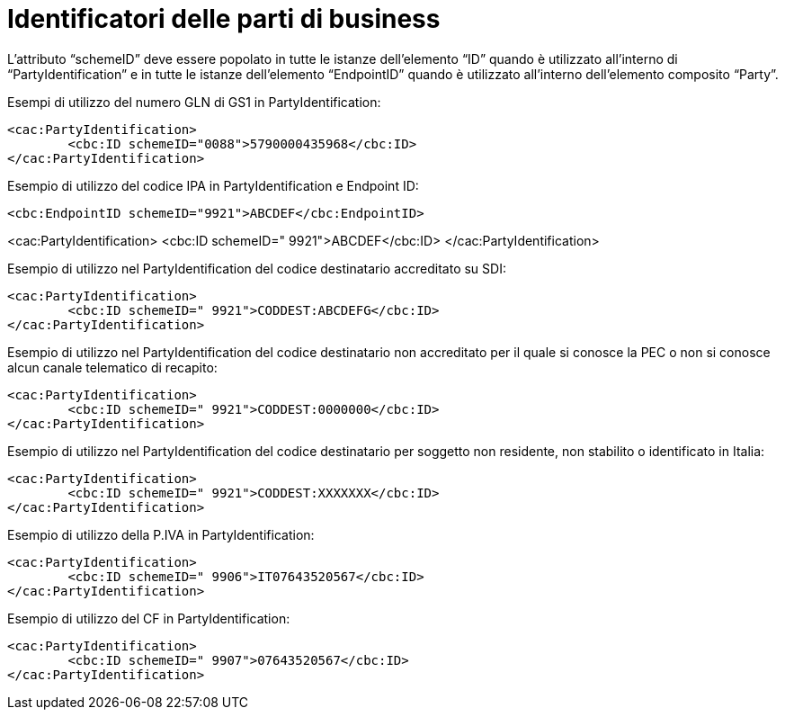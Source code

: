 = Identificatori delle parti di business

L’attributo “schemeID” deve essere popolato in tutte le istanze dell’elemento “ID” quando è utilizzato all’interno di “PartyIdentification” e in tutte le istanze dell’elemento “EndpointID” quando è utilizzato all’interno dell’elemento composito “Party”. 

.Esempi di utilizzo del numero GLN di GS1 in PartyIdentification:

[source, xml]

<cac:PartyIdentification>
	<cbc:ID schemeID="0088">5790000435968</cbc:ID>
</cac:PartyIdentification>

.Esempio di utilizzo del codice IPA in PartyIdentification e Endpoint ID:

[source, xml]

<cbc:EndpointID schemeID="9921">ABCDEF</cbc:EndpointID>

<cac:PartyIdentification>
	<cbc:ID schemeID=" 9921">ABCDEF</cbc:ID>
</cac:PartyIdentification>

.Esempio di utilizzo nel PartyIdentification del codice destinatario accreditato su SDI:

[source, xml]

<cac:PartyIdentification>
	<cbc:ID schemeID=" 9921">CODDEST:ABCDEFG</cbc:ID>
</cac:PartyIdentification>

.Esempio di utilizzo nel PartyIdentification del codice destinatario non accreditato per il quale si conosce la PEC o non si conosce alcun canale telematico di recapito:

[source, xml]
<cac:PartyIdentification>
	<cbc:ID schemeID=" 9921">CODDEST:0000000</cbc:ID>
</cac:PartyIdentification>

.Esempio di utilizzo nel PartyIdentification del codice destinatario per soggetto non residente, non stabilito o identificato in Italia:

[source, xml]

<cac:PartyIdentification>
	<cbc:ID schemeID=" 9921">CODDEST:XXXXXXX</cbc:ID>
</cac:PartyIdentification>

.Esempio di utilizzo della P.IVA in PartyIdentification:

[source, xml]

<cac:PartyIdentification>
	<cbc:ID schemeID=" 9906">IT07643520567</cbc:ID>
</cac:PartyIdentification>

.Esempio di utilizzo del CF in PartyIdentification:

[source, xml]

<cac:PartyIdentification>
	<cbc:ID schemeID=" 9907">07643520567</cbc:ID>
</cac:PartyIdentification>


